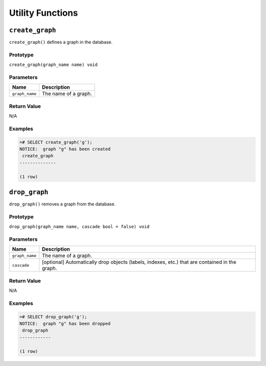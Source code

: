 Utility Functions
=================

``create_graph``
----------------

``create_graph()`` defines a graph in the database.

Prototype
~~~~~~~~~

``create_graph(graph_name name) void``

Parameters
~~~~~~~~~~

+----------------+----------------------+
| Name           | Description          |
+================+======================+
| ``graph_name`` | The name of a graph. |
+----------------+----------------------+

Return Value
~~~~~~~~~~~~

N/A

Examples
~~~~~~~~

.. code-block:: postgresql

  =# SELECT create_graph('g');
  NOTICE:  graph "g" has been created
   create_graph
  --------------
  
  (1 row)

``drop_graph``
--------------

``drop_graph()`` removes a graph from the database.

Prototype
~~~~~~~~~

``drop_graph(graph_name name, cascade bool = false) void``

Parameters
~~~~~~~~~~

+----------------+---------------------------------------------------------+
| Name           | Description                                             |
+================+=========================================================+
| ``graph_name`` | The name of a graph.                                    |
+----------------+---------------------------------------------------------+
| ``cascade``    | [optional] Automatically drop objects (labels, indexes, |
|                | etc.) that are contained in the graph.                  |
+----------------+---------------------------------------------------------+

Return Value
~~~~~~~~~~~~

N/A

Examples
~~~~~~~~

.. code-block:: postgresql

  =# SELECT drop_graph('g');
  NOTICE:  graph "g" has been dropped
   drop_graph
  ------------
  
  (1 row)
